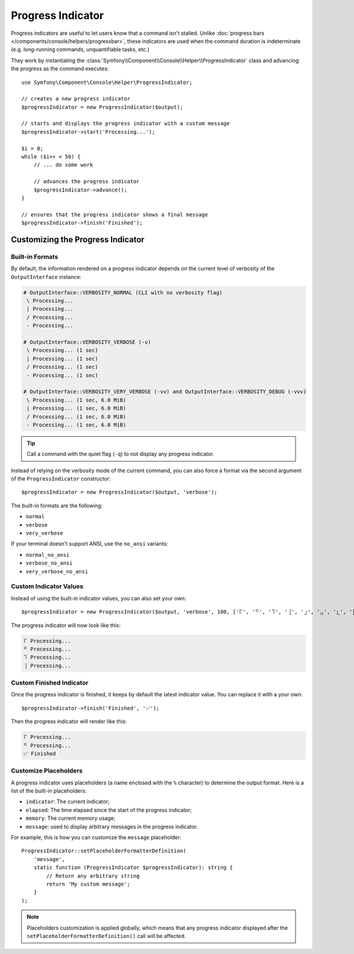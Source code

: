 Progress Indicator
==================

Progress indicators are useful to let users know that a command isn't stalled.
Unlike :doc:`progress bars </components/console/helpers/progressbar>`, these
indicators are used when the command duration is indeterminate (e.g. long-running
commands, unquantifiable tasks, etc.)

They work by instantiating the :class:`Symfony\\Component\\Console\\Helper\\ProgressIndicator`
class and advancing the progress as the command executes::

    use Symfony\Component\Console\Helper\ProgressIndicator;

    // creates a new progress indicator
    $progressIndicator = new ProgressIndicator($output);

    // starts and displays the progress indicator with a custom message
    $progressIndicator->start('Processing...');

    $i = 0;
    while ($i++ < 50) {
        // ... do some work

        // advances the progress indicator
        $progressIndicator->advance();
    }

    // ensures that the progress indicator shows a final message
    $progressIndicator->finish('Finished');

Customizing the Progress Indicator
----------------------------------

Built-in Formats
~~~~~~~~~~~~~~~~

By default, the information rendered on a progress indicator depends on the current
level of verbosity of the ``OutputInterface`` instance:

.. code-block:: text

    # OutputInterface::VERBOSITY_NORMAL (CLI with no verbosity flag)
     \ Processing...
     | Processing...
     / Processing...
     - Processing...

    # OutputInterface::VERBOSITY_VERBOSE (-v)
     \ Processing... (1 sec)
     | Processing... (1 sec)
     / Processing... (1 sec)
     - Processing... (1 sec)

    # OutputInterface::VERBOSITY_VERY_VERBOSE (-vv) and OutputInterface::VERBOSITY_DEBUG (-vvv)
     \ Processing... (1 sec, 6.0 MiB)
     | Processing... (1 sec, 6.0 MiB)
     / Processing... (1 sec, 6.0 MiB)
     - Processing... (1 sec, 6.0 MiB)

.. tip::

    Call a command with the quiet flag (``-q``) to not display any progress indicator.

Instead of relying on the verbosity mode of the current command, you can also
force a format via the second argument of the ``ProgressIndicator``
constructor::

    $progressIndicator = new ProgressIndicator($output, 'verbose');

The built-in formats are the following:

* ``normal``
* ``verbose``
* ``very_verbose``

If your terminal doesn't support ANSI, use the ``no_ansi`` variants:

* ``normal_no_ansi``
* ``verbose_no_ansi``
* ``very_verbose_no_ansi``

Custom Indicator Values
~~~~~~~~~~~~~~~~~~~~~~~

Instead of using the built-in indicator values, you can also set your own::

    $progressIndicator = new ProgressIndicator($output, 'verbose', 100, ['⠏', '⠛', '⠹', '⢸', '⣰', '⣤', '⣆', '⡇']);

The progress indicator will now look like this:

.. code-block:: text

     ⠏ Processing...
     ⠛ Processing...
     ⠹ Processing...
     ⢸ Processing...

Custom Finished Indicator
~~~~~~~~~~~~~~~~~~~~~~~~~

Once the progress indicator is finished, it keeps by default the latest indicator value. You can replace it with a your own::

    $progressIndicator->finish('Finished', '✅');

Then the progress indicator will render like this:

.. code-block:: text

     ⠏ Processing...
     ⠛ Processing...
     ✅ Finished

.. versionadded:: 7.2

    The ``finishedIndicator`` parameter for method ``finish()`` was introduced in Symfony 7.2.


Customize Placeholders
~~~~~~~~~~~~~~~~~~~~~~

A progress indicator uses placeholders (a name enclosed with the ``%``
character) to determine the output format. Here is a list of the
built-in placeholders:

* ``indicator``: The current indicator;
* ``elapsed``: The time elapsed since the start of the progress indicator;
* ``memory``: The current memory usage;
* ``message``: used to display arbitrary messages in the progress indicator.

For example, this is how you can customize the ``message`` placeholder::

    ProgressIndicator::setPlaceholderFormatterDefinition(
        'message',
        static function (ProgressIndicator $progressIndicator): string {
            // Return any arbitrary string
            return 'My custom message';
        }
    );

.. note::

    Placeholders customization is applied globally, which means that any
    progress indicator displayed after the
    ``setPlaceholderFormatterDefinition()`` call will be affected.
